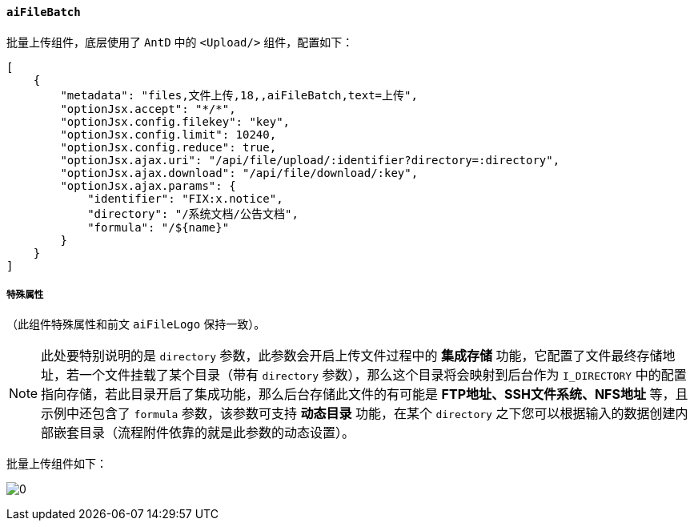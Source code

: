 ifndef::imagesdir[:imagesdir: ../images]
:data-uri:
:table-caption!:

==== `aiFileBatch`

批量上传组件，底层使用了 `AntD` 中的 `<Upload/>` 组件，配置如下：

[source,json]
----
[
    {
        "metadata": "files,文件上传,18,,aiFileBatch,text=上传",
        "optionJsx.accept": "*/*",
        "optionJsx.config.filekey": "key",
        "optionJsx.config.limit": 10240,
        "optionJsx.config.reduce": true,
        "optionJsx.ajax.uri": "/api/file/upload/:identifier?directory=:directory",
        "optionJsx.ajax.download": "/api/file/download/:key",
        "optionJsx.ajax.params": {
            "identifier": "FIX:x.notice",
            "directory": "/系统文档/公告文档",
            "formula": "/${name}"
        }
    }
]
----

===== 特殊属性

（此组件特殊属性和前文 `aiFileLogo` 保持一致）。

[NOTE]
====
此处要特别说明的是 `directory` 参数，此参数会开启上传文件过程中的 **集成存储** 功能，它配置了文件最终存储地址，若一个文件挂载了某个目录（带有 `directory` 参数），那么这个目录将会映射到后台作为 `I_DIRECTORY` 中的配置指向存储，若此目录开启了集成功能，那么后台存储此文件的有可能是 **FTP地址、SSH文件系统、NFS地址** 等，且示例中还包含了 `formula` 参数，该参数可支持 **动态目录** 功能，在某个 `directory` 之下您可以根据输入的数据创建内部嵌套目录（流程附件依靠的就是此参数的动态设置）。
====

批量上传组件如下：

image:exp-input-filebatch.png[0]

